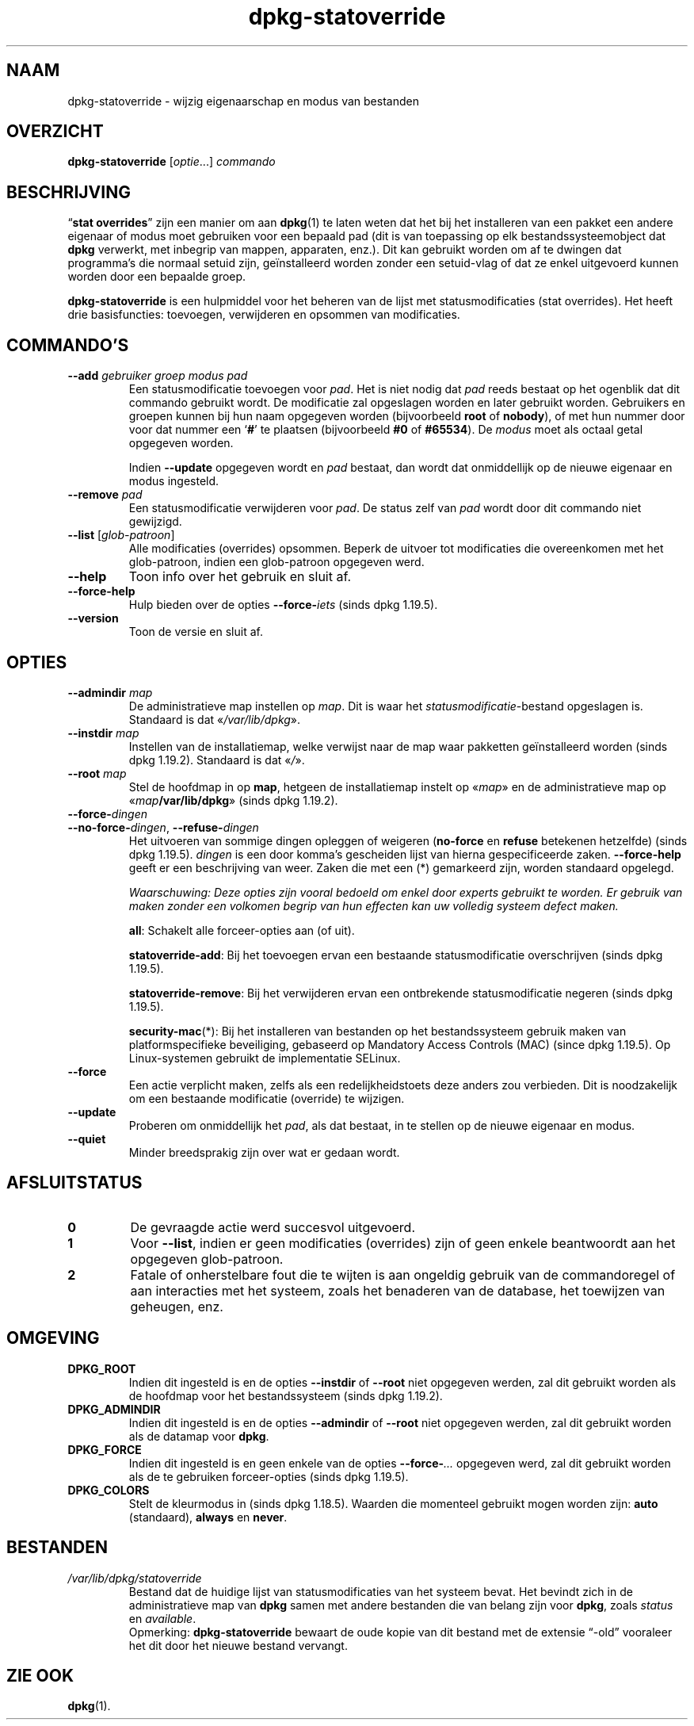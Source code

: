 .\" dpkg manual page - dpkg-statoverride(1)
.\"
.\" Copyright © 2000-2001 Wichert Akkerman <wakkerma@debian.org>
.\" Copyright © 2009-2011, 2013, 2015 Guillem Jover <guillem@debian.org>
.\"
.\" This is free software; you can redistribute it and/or modify
.\" it under the terms of the GNU General Public License as published by
.\" the Free Software Foundation; either version 2 of the License, or
.\" (at your option) any later version.
.\"
.\" This is distributed in the hope that it will be useful,
.\" but WITHOUT ANY WARRANTY; without even the implied warranty of
.\" MERCHANTABILITY or FITNESS FOR A PARTICULAR PURPOSE.  See the
.\" GNU General Public License for more details.
.\"
.\" You should have received a copy of the GNU General Public License
.\" along with this program.  If not, see <https://www.gnu.org/licenses/>.
.
.\"*******************************************************************
.\"
.\" This file was generated with po4a. Translate the source file.
.\"
.\"*******************************************************************
.TH dpkg\-statoverride 1 2019-03-25 1.19.6 dpkg\-suite
.nh
.SH NAAM
dpkg\-statoverride \- wijzig eigenaarschap en modus van bestanden
.
.SH OVERZICHT
\fBdpkg\-statoverride\fP [\fIoptie\fP...] \fIcommando\fP
.
.SH BESCHRIJVING
\(lq\fBstat overrides\fP\(rq zijn een manier om aan \fBdpkg\fP(1) te laten weten dat het
bij het installeren van een pakket een andere eigenaar of modus moet
gebruiken voor een bepaald pad (dit is van toepassing op elk
bestandssysteemobject dat \fBdpkg\fP verwerkt, met inbegrip van mappen,
apparaten, enz.). Dit kan gebruikt worden om af te dwingen dat programma's
die normaal setuid zijn, ge\(:installeerd worden zonder een setuid\-vlag of dat
ze enkel uitgevoerd kunnen worden door een bepaalde groep.
.P
\fBdpkg\-statoverride\fP is een hulpmiddel voor het beheren van de lijst met
statusmodificaties (stat overrides). Het heeft drie basisfuncties:
toevoegen, verwijderen en opsommen van modificaties.
.
.SH COMMANDO'S
.TP 
\fB\-\-add\fP\fI gebruiker groep modus pad\fP
Een statusmodificatie toevoegen voor \fIpad\fP. Het is niet nodig dat \fIpad\fP
reeds bestaat op het ogenblik dat dit commando gebruikt wordt. De
modificatie zal opgeslagen worden en later gebruikt worden. Gebruikers en
groepen kunnen bij hun naam opgegeven worden (bijvoorbeeld \fBroot\fP of
\fBnobody\fP), of met hun nummer door voor dat nummer een \(oq\fB#\fP\(cq te plaatsen
(bijvoorbeeld \fB#0\fP of \fB#65534\fP). De \fImodus\fP moet als octaal getal
opgegeven worden.

Indien \fB\-\-update\fP opgegeven wordt en \fIpad\fP bestaat, dan wordt dat
onmiddellijk op de nieuwe eigenaar en modus ingesteld.
.TP 
\fB\-\-remove\fP\fI pad\fP
Een statusmodificatie verwijderen voor \fIpad\fP. De status zelf van \fIpad\fP
wordt door dit commando niet gewijzigd.
.TP 
\fB\-\-list\fP [\fIglob\-patroon\fP]
Alle modificaties (overrides) opsommen. Beperk de uitvoer tot modificaties
die overeenkomen met het glob\-patroon, indien een glob\-patroon opgegeven
werd.
.TP 
\fB\-\-help\fP
Toon info over het gebruik en sluit af.
.TP 
\fB\-\-force\-help\fP
Hulp bieden over de opties \fB\-\-force\-\fP\fIiets\fP (sinds dpkg 1.19.5).
.TP 
\fB\-\-version\fP
Toon de versie en sluit af.
.
.SH OPTIES
.TP 
\fB\-\-admindir\fP\fI map\fP
De administratieve map instellen op \fImap\fP. Dit is waar het
\fIstatusmodificatie\fP\-bestand opgeslagen is. Standaard is dat
\(Fo\fI/var/lib/dpkg\fP\(Fc.
.TP 
\fB\-\-instdir\fP\fI map\fP
Instellen van de installatiemap, welke verwijst naar de map waar pakketten
ge\(:installeerd worden (sinds dpkg 1.19.2). Standaard is dat \(Fo\fI/\fP\(Fc.
.TP 
\fB\-\-root\fP\fI map\fP
Stel de hoofdmap in op \fBmap\fP, hetgeen de installatiemap instelt op
\(Fo\fImap\fP\(Fc en de administratieve map op \(Fo\fImap\fP\fB/var/lib/dpkg\fP\(Fc (sinds dpkg
1.19.2).
.TP 
\fB\-\-force\-\fP\fIdingen\fP
.TQ
\fB\-\-no\-force\-\fP\fIdingen\fP, \fB\-\-refuse\-\fP\fIdingen\fP
Het uitvoeren van sommige dingen opleggen of weigeren (\fBno\-force\fP en
\fBrefuse\fP betekenen hetzelfde) (sinds dpkg 1.19.5). \fIdingen\fP is een door
komma's gescheiden lijst van hierna gespecificeerde zaken. \fB\-\-force\-help\fP
geeft er een beschrijving van weer. Zaken die met een (*) gemarkeerd zijn,
worden standaard opgelegd.

\fIWaarschuwing: Deze opties zijn vooral bedoeld om enkel door experts
gebruikt te worden. Er gebruik van maken zonder een volkomen begrip van hun
effecten kan uw volledig systeem defect maken.\fP

\fBall\fP: Schakelt alle forceer\-opties aan (of uit).

\fBstatoverride\-add\fP: Bij het toevoegen ervan een bestaande statusmodificatie
overschrijven (sinds dpkg 1.19.5).

\fBstatoverride\-remove\fP: Bij het verwijderen ervan een ontbrekende
statusmodificatie negeren (sinds dpkg 1.19.5).

\fBsecurity\-mac\fP(*): Bij het installeren van bestanden op het bestandssysteem
gebruik maken van platformspecifieke beveiliging, gebaseerd op Mandatory
Access Controls (MAC) (since dpkg 1.19.5). Op Linux\-systemen gebruikt de
implementatie SELinux.
.TP 
\fB\-\-force\fP
Een actie verplicht maken, zelfs als een redelijkheidstoets deze anders zou
verbieden. Dit is noodzakelijk om een bestaande modificatie (override) te
wijzigen.
.TP 
\fB\-\-update\fP
Proberen om onmiddellijk het \fIpad\fP, als dat bestaat, in te stellen op de
nieuwe eigenaar en modus.
.TP 
\fB\-\-quiet\fP
Minder breedsprakig zijn over wat er gedaan wordt.
.
.SH AFSLUITSTATUS
.TP 
\fB0\fP
De gevraagde actie werd succesvol uitgevoerd.
.TP 
\fB1\fP
Voor \fB\-\-list\fP, indien er geen modificaties (overrides) zijn of geen enkele
beantwoordt aan het opgegeven glob\-patroon.
.TP 
\fB2\fP
Fatale of onherstelbare fout die te wijten is aan ongeldig gebruik van de
commandoregel of aan interacties met het systeem, zoals het benaderen van de
database, het toewijzen van geheugen, enz.
.
.SH OMGEVING
.TP 
\fBDPKG_ROOT\fP
Indien dit ingesteld is en de opties \fB\-\-instdir\fP of \fB\-\-root\fP niet
opgegeven werden, zal dit gebruikt worden als de hoofdmap voor het
bestandssysteem (sinds dpkg 1.19.2).
.TP 
\fBDPKG_ADMINDIR\fP
Indien dit ingesteld is en de opties \fB\-\-admindir\fP of \fB\-\-root\fP niet
opgegeven werden, zal dit gebruikt worden als de datamap voor \fBdpkg\fP.
.TP 
\fBDPKG_FORCE\fP
Indien dit ingesteld is en geen enkele van de opties \fB\-\-force\-\fP\fI...\fP
opgegeven werd, zal dit gebruikt worden als de te gebruiken forceer\-opties
(sinds dpkg 1.19.5).
.TP 
\fBDPKG_COLORS\fP
Stelt de kleurmodus in (sinds dpkg 1.18.5). Waarden die momenteel gebruikt
mogen worden zijn: \fBauto\fP (standaard), \fBalways\fP en \fBnever\fP.
.
.SH BESTANDEN
.TP 
\fI/var/lib/dpkg/statoverride\fP
Bestand dat de huidige lijst van statusmodificaties van het systeem
bevat. Het bevindt zich in de administratieve map van \fBdpkg\fP samen met
andere bestanden die van belang zijn voor \fBdpkg\fP, zoals \fIstatus\fP en
\fIavailable\fP.
.br
Opmerking: \fBdpkg\-statoverride\fP bewaart de oude kopie van dit bestand met de
extensie \(lq\-old\(rq vooraleer het dit door het nieuwe bestand vervangt.
.
.SH "ZIE OOK"
\fBdpkg\fP(1).
